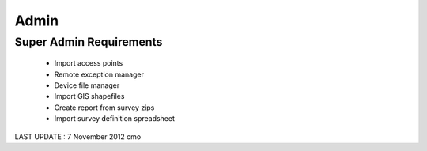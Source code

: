 Admin
================

Super Admin Requirements
-------------------------------------

	* Import access points
	* Remote exception manager
	* Device file manager
	* Import GIS shapefiles
	* Create report from survey zips
	* Import survey definition spreadsheet
	
LAST UPDATE : 7 November 2012 cmo